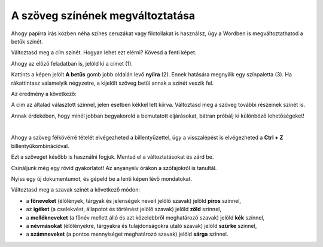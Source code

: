 A szöveg színének megváltoztatása
=================================

Ahogy papírra írás közben néha színes ceruzákat vagy filctollakat is használsz, úgy a Wordben is megváltoztathatod a betűk színét.

.. suggestionnote::

 Előfordul, hogy egy dokumentum teljes szövegét módosítanod kell. Ha ki akarod jelölni a teljes szöveget, ezt egyszerűen megteheted a **Ctrl + A** billentyűkombinációval.
 
.. image:: ../../_images/boja1.png
	:width: 800
	:align: center

Változtasd meg a cím színét. Hogyan lehet ezt elérni? Kövesd a fenti képet.

Ahogy az előző feladatban is, jelöld ki a címet (1).

Kattints a képen jelölt **A betűs** gomb jobb oldalán levő **nyílra** (2). Ennek hatására megnyílik egy színpaletta (3).
Ha rákattintasz valamelyik négyzetre, a kijelölt szöveg betűi annak a színét veszik fel.

Az eredmény a következő:
 
.. image:: ../../_images/boja2.png
	:width: 800
	:align: center
	
A cím az általad választott színnel, jelen esetben kékkel lett kiírva. Változtasd meg a szöveg további részeinek színét is.

.. questionnote::

 Gondold át, milyen helyzetekben indokolt ugyanazt a szöveget félkövérré és színessé is változtatni? Mi történik, ha ezt szükségtelenül tesszük meg –  
 ugyanolyan olvasható lesz a szöveg? Nézd meg a dokumentumodat a változtatások után. Áttekinthetőbb lett így?

Annak érdekében, hogy minél jobban begyakorold a bemutatott eljárásokat, bátran próbálj ki különböző lehetőségeket!

.. suggestionnote::

 Emlékeztetünk, hogy mindig visszaléphetsz egy vagy több lépéssel! A legegyszerűbb módja ennek az,  
 ha rákattintasz a nyílra vagy a gombra, amely az alábbi képen látható (1).
 
.. image:: ../../_images/korak_nazad.png
	:width: 800
	:align: center

|
	
Ahogy a szöveg félkövérré tételét elvégezheted a billentyűzettel, úgy a visszalépést is elvégezheted a **Ctrl + Z** billentyűkombinációval.

Ezt a szöveget később is használni fogjuk. Mentsd el a változtatásokat és zárd be.

.. infonote::

 A visszalépéshez használd a **Ctrl + Z** billentyűkombinációt.
 
Csináljunk még egy rövid gyakorlatot! Az anyanyelv órákon a szófajokról is tanultál.

Nyiss egy új dokumentumot, és gépeld be a lenti képen lévő mondatokat. 

.. image:: ../../_images/jesen.png
	:width: 800
	:align: center

Változtasd meg a szavak színét a következő módon:

- a **főneveket** (élőlények, tárgyak és jelenségek neveit jelölő szavak) jelöld **piros** színnel,
- az **igéket** (a cselekvést, állapotot és történést jelölő szavak) jelöld **zöld** színnel,
- a **mellékneveket** (a főnév mellett álló és azt közelebbről meghatározó szavak) jelöld **kék** színnel,
- a **névmásokat** (élőlényekre, tárgyakra és tulajdonságokra utaló szavak) jelöld **szürke** színnel,
- a **számneveket** (a pontos mennyiséget meghatározó szavak) jelöld **sárga** színnel.


